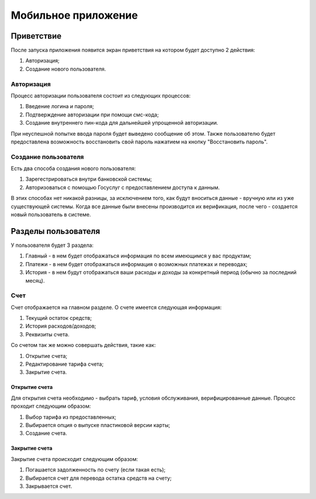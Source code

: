 Мобильное приложение
====================
Приветствие
------------
После запуска приложения появится экран приветствия на котором будет доступно 2 действия:

#. Авторизация;
#. Создание нового пользователя.

Авторизация
~~~~~~~~~~~
Процесс авторизации пользователя состоит из следующих процессов:

#. Введение логина и пароля;
#. Подтверждение авторизации при помощи смс-кода;
#. Создание внутреннего пин-кода для дальнейшей упрощенной авторизации.

При неуспешной попытке ввода пароля будет выведено сообщение об этом.
Также пользователю будет предоставлена возможность восстановить свой пароль нажатием на кнопку "Восстановить пароль".

Создание пользователя
~~~~~~~~~~~~~~~~~~~~~
Есть два способа создания нового пользователя:

#. Зарегестрироваться внутри банковской системы;
#. Авторизоваться с помощью Госуслуг с предоставлением доступа к данным.

В этих способах нет никакой разницы, за исключением того, как будут вноситься данные - вручную или из уже существующей системы.
Когда все данные были внесены производится их верификация, после чего - создается новый пользователь в системе.

Разделы пользователя
---------------------
У пользователя будет 3 раздела:

#. Главный - в нем будет отображаться информация по всем имеющимся у вас продуктам;
#. Платежи - в нем будет отображаться информация о возможных платежах и переводах;
#. История - в нем будут отображаться ваши расходы и доходы за конкретный период (обычно за последний месяц).

Счет
~~~~
Счет отображается на главном разделе.
О счете имеется следующая информация:

#. Текущий остаток средств;
#. История расходов/доходов;
#. Реквизиты счета.

Со счетом так же можно совершать действия, такие как:

#. Открытие счета;
#. Редактирование тарифа счета;
#. Закрытие счета.

Открытие счета
""""""""""""""
Для открытия счета необходимо - выбрать тариф, условия обслуживания, верифицированные данные.
Процесс проходит следующим образом:

#. Выбор тарифа из предоставленных;
#. Выбирается опция о выпуске пластиковой версии карты;
#. Создание счета.

Закрытие счета
""""""""""""""
Закрытие счета происходит следующим образом:

#. Погашается задолженность по счету (если такая есть);
#. Выбирается счет для перевода остатка средств на счету;
#. Закрывается счет.
